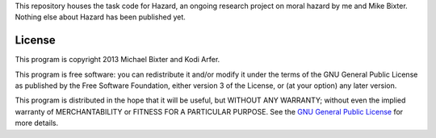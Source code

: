 This repository houses the task code for Hazard, an ongoing research project on moral hazard by me and Mike Bixter. Nothing else about Hazard has been published yet.

License
============================================================

This program is copyright 2013 Michael Bixter and Kodi Arfer.

This program is free software: you can redistribute it and/or modify it under the terms of the GNU General Public License as published by the Free Software Foundation, either version 3 of the License, or (at your option) any later version.

This program is distributed in the hope that it will be useful, but WITHOUT ANY WARRANTY; without even the implied warranty of MERCHANTABILITY or FITNESS FOR A PARTICULAR PURPOSE. See the `GNU General Public License`_ for more details.

.. _`GNU General Public License`: http://www.gnu.org/licenses/
